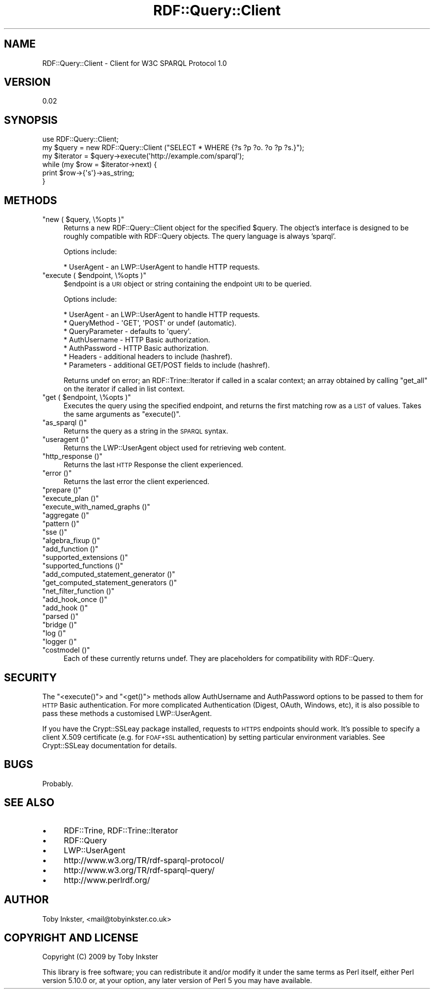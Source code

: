 .\" Automatically generated by Pod::Man 2.22 (Pod::Simple 3.07)
.\"
.\" Standard preamble:
.\" ========================================================================
.de Sp \" Vertical space (when we can't use .PP)
.if t .sp .5v
.if n .sp
..
.de Vb \" Begin verbatim text
.ft CW
.nf
.ne \\$1
..
.de Ve \" End verbatim text
.ft R
.fi
..
.\" Set up some character translations and predefined strings.  \*(-- will
.\" give an unbreakable dash, \*(PI will give pi, \*(L" will give a left
.\" double quote, and \*(R" will give a right double quote.  \*(C+ will
.\" give a nicer C++.  Capital omega is used to do unbreakable dashes and
.\" therefore won't be available.  \*(C` and \*(C' expand to `' in nroff,
.\" nothing in troff, for use with C<>.
.tr \(*W-
.ds C+ C\v'-.1v'\h'-1p'\s-2+\h'-1p'+\s0\v'.1v'\h'-1p'
.ie n \{\
.    ds -- \(*W-
.    ds PI pi
.    if (\n(.H=4u)&(1m=24u) .ds -- \(*W\h'-12u'\(*W\h'-12u'-\" diablo 10 pitch
.    if (\n(.H=4u)&(1m=20u) .ds -- \(*W\h'-12u'\(*W\h'-8u'-\"  diablo 12 pitch
.    ds L" ""
.    ds R" ""
.    ds C` ""
.    ds C' ""
'br\}
.el\{\
.    ds -- \|\(em\|
.    ds PI \(*p
.    ds L" ``
.    ds R" ''
'br\}
.\"
.\" Escape single quotes in literal strings from groff's Unicode transform.
.ie \n(.g .ds Aq \(aq
.el       .ds Aq '
.\"
.\" If the F register is turned on, we'll generate index entries on stderr for
.\" titles (.TH), headers (.SH), subsections (.SS), items (.Ip), and index
.\" entries marked with X<> in POD.  Of course, you'll have to process the
.\" output yourself in some meaningful fashion.
.ie \nF \{\
.    de IX
.    tm Index:\\$1\t\\n%\t"\\$2"
..
.    nr % 0
.    rr F
.\}
.el \{\
.    de IX
..
.\}
.\"
.\" Accent mark definitions (@(#)ms.acc 1.5 88/02/08 SMI; from UCB 4.2).
.\" Fear.  Run.  Save yourself.  No user-serviceable parts.
.    \" fudge factors for nroff and troff
.if n \{\
.    ds #H 0
.    ds #V .8m
.    ds #F .3m
.    ds #[ \f1
.    ds #] \fP
.\}
.if t \{\
.    ds #H ((1u-(\\\\n(.fu%2u))*.13m)
.    ds #V .6m
.    ds #F 0
.    ds #[ \&
.    ds #] \&
.\}
.    \" simple accents for nroff and troff
.if n \{\
.    ds ' \&
.    ds ` \&
.    ds ^ \&
.    ds , \&
.    ds ~ ~
.    ds /
.\}
.if t \{\
.    ds ' \\k:\h'-(\\n(.wu*8/10-\*(#H)'\'\h"|\\n:u"
.    ds ` \\k:\h'-(\\n(.wu*8/10-\*(#H)'\`\h'|\\n:u'
.    ds ^ \\k:\h'-(\\n(.wu*10/11-\*(#H)'^\h'|\\n:u'
.    ds , \\k:\h'-(\\n(.wu*8/10)',\h'|\\n:u'
.    ds ~ \\k:\h'-(\\n(.wu-\*(#H-.1m)'~\h'|\\n:u'
.    ds / \\k:\h'-(\\n(.wu*8/10-\*(#H)'\z\(sl\h'|\\n:u'
.\}
.    \" troff and (daisy-wheel) nroff accents
.ds : \\k:\h'-(\\n(.wu*8/10-\*(#H+.1m+\*(#F)'\v'-\*(#V'\z.\h'.2m+\*(#F'.\h'|\\n:u'\v'\*(#V'
.ds 8 \h'\*(#H'\(*b\h'-\*(#H'
.ds o \\k:\h'-(\\n(.wu+\w'\(de'u-\*(#H)/2u'\v'-.3n'\*(#[\z\(de\v'.3n'\h'|\\n:u'\*(#]
.ds d- \h'\*(#H'\(pd\h'-\w'~'u'\v'-.25m'\f2\(hy\fP\v'.25m'\h'-\*(#H'
.ds D- D\\k:\h'-\w'D'u'\v'-.11m'\z\(hy\v'.11m'\h'|\\n:u'
.ds th \*(#[\v'.3m'\s+1I\s-1\v'-.3m'\h'-(\w'I'u*2/3)'\s-1o\s+1\*(#]
.ds Th \*(#[\s+2I\s-2\h'-\w'I'u*3/5'\v'-.3m'o\v'.3m'\*(#]
.ds ae a\h'-(\w'a'u*4/10)'e
.ds Ae A\h'-(\w'A'u*4/10)'E
.    \" corrections for vroff
.if v .ds ~ \\k:\h'-(\\n(.wu*9/10-\*(#H)'\s-2\u~\d\s+2\h'|\\n:u'
.if v .ds ^ \\k:\h'-(\\n(.wu*10/11-\*(#H)'\v'-.4m'^\v'.4m'\h'|\\n:u'
.    \" for low resolution devices (crt and lpr)
.if \n(.H>23 .if \n(.V>19 \
\{\
.    ds : e
.    ds 8 ss
.    ds o a
.    ds d- d\h'-1'\(ga
.    ds D- D\h'-1'\(hy
.    ds th \o'bp'
.    ds Th \o'LP'
.    ds ae ae
.    ds Ae AE
.\}
.rm #[ #] #H #V #F C
.\" ========================================================================
.\"
.IX Title "RDF::Query::Client 3"
.TH RDF::Query::Client 3 "2009-11-12" "perl v5.10.1" "User Contributed Perl Documentation"
.\" For nroff, turn off justification.  Always turn off hyphenation; it makes
.\" way too many mistakes in technical documents.
.if n .ad l
.nh
.SH "NAME"
RDF::Query::Client \- Client for W3C SPARQL Protocol 1.0
.SH "VERSION"
.IX Header "VERSION"
0.02
.SH "SYNOPSIS"
.IX Header "SYNOPSIS"
.Vb 1
\&  use RDF::Query::Client;
\&  
\&  my $query = new RDF::Query::Client ("SELECT * WHERE {?s ?p ?o. ?o ?p ?s.}");
\&  my $iterator = $query\->execute(\*(Aqhttp://example.com/sparql\*(Aq);
\&  while (my $row = $iterator\->next) {
\&    print $row\->{\*(Aqs\*(Aq}\->as_string;
\&  }
.Ve
.SH "METHODS"
.IX Header "METHODS"
.ie n .IP """new ( $query, \e%opts )""" 4
.el .IP "\f(CWnew ( $query, \e%opts )\fR" 4
.IX Item "new ( $query, %opts )"
Returns a new RDF::Query::Client object for the specified \f(CW$query\fR.
The object's interface is designed to be roughly compatible with RDF::Query
objects. The query language is always 'sparql'.
.Sp
Options include:
.Sp
.Vb 1
\&    * UserAgent \- an LWP::UserAgent to handle HTTP requests.
.Ve
.ie n .IP """execute ( $endpoint, \e%opts )""" 4
.el .IP "\f(CWexecute ( $endpoint, \e%opts )\fR" 4
.IX Item "execute ( $endpoint, %opts )"
\&\f(CW$endpoint\fR is a \s-1URI\s0 object or string containing the endpoint
\&\s-1URI\s0 to be queried.
.Sp
Options include:
.Sp
.Vb 7
\&    * UserAgent \- an LWP::UserAgent to handle HTTP requests.
\&    * QueryMethod \- \*(AqGET\*(Aq, \*(AqPOST\*(Aq or undef (automatic).
\&    * QueryParameter \- defaults to \*(Aqquery\*(Aq.
\&    * AuthUsername \- HTTP Basic authorization.
\&    * AuthPassword \- HTTP Basic authorization.
\&    * Headers \- additional headers to include (hashref).
\&    * Parameters \- additional GET/POST fields to include (hashref).
.Ve
.Sp
Returns undef on error; an RDF::Trine::Iterator if called in a
scalar context; an array obtained by calling \f(CW\*(C`get_all\*(C'\fR on the
iterator if called in list context.
.ie n .IP """get ( $endpoint, \e%opts )""" 4
.el .IP "\f(CWget ( $endpoint, \e%opts )\fR" 4
.IX Item "get ( $endpoint, %opts )"
Executes the query using the specified endpoint, and returns the first matching row
as a \s-1LIST\s0 of values. Takes the same arguments as \f(CW\*(C`execute()\*(C'\fR.
.ie n .IP """as_sparql ()""" 4
.el .IP "\f(CWas_sparql ()\fR" 4
.IX Item "as_sparql ()"
Returns the query as a string in the \s-1SPARQL\s0 syntax.
.ie n .IP """useragent ()""" 4
.el .IP "\f(CWuseragent ()\fR" 4
.IX Item "useragent ()"
Returns the LWP::UserAgent object used for retrieving web content.
.ie n .IP """http_response ()""" 4
.el .IP "\f(CWhttp_response ()\fR" 4
.IX Item "http_response ()"
Returns the last \s-1HTTP\s0 Response the client experienced.
.ie n .IP """error ()""" 4
.el .IP "\f(CWerror ()\fR" 4
.IX Item "error ()"
Returns the last error the client experienced.
.ie n .IP """prepare ()""" 4
.el .IP "\f(CWprepare ()\fR" 4
.IX Item "prepare ()"
.PD 0
.ie n .IP """execute_plan ()""" 4
.el .IP "\f(CWexecute_plan ()\fR" 4
.IX Item "execute_plan ()"
.ie n .IP """execute_with_named_graphs ()""" 4
.el .IP "\f(CWexecute_with_named_graphs ()\fR" 4
.IX Item "execute_with_named_graphs ()"
.ie n .IP """aggregate ()""" 4
.el .IP "\f(CWaggregate ()\fR" 4
.IX Item "aggregate ()"
.ie n .IP """pattern ()""" 4
.el .IP "\f(CWpattern ()\fR" 4
.IX Item "pattern ()"
.ie n .IP """sse ()""" 4
.el .IP "\f(CWsse ()\fR" 4
.IX Item "sse ()"
.ie n .IP """algebra_fixup ()""" 4
.el .IP "\f(CWalgebra_fixup ()\fR" 4
.IX Item "algebra_fixup ()"
.ie n .IP """add_function ()""" 4
.el .IP "\f(CWadd_function ()\fR" 4
.IX Item "add_function ()"
.ie n .IP """supported_extensions ()""" 4
.el .IP "\f(CWsupported_extensions ()\fR" 4
.IX Item "supported_extensions ()"
.ie n .IP """supported_functions ()""" 4
.el .IP "\f(CWsupported_functions ()\fR" 4
.IX Item "supported_functions ()"
.ie n .IP """add_computed_statement_generator ()""" 4
.el .IP "\f(CWadd_computed_statement_generator ()\fR" 4
.IX Item "add_computed_statement_generator ()"
.ie n .IP """get_computed_statement_generators ()""" 4
.el .IP "\f(CWget_computed_statement_generators ()\fR" 4
.IX Item "get_computed_statement_generators ()"
.ie n .IP """net_filter_function ()""" 4
.el .IP "\f(CWnet_filter_function ()\fR" 4
.IX Item "net_filter_function ()"
.ie n .IP """add_hook_once ()""" 4
.el .IP "\f(CWadd_hook_once ()\fR" 4
.IX Item "add_hook_once ()"
.ie n .IP """add_hook ()""" 4
.el .IP "\f(CWadd_hook ()\fR" 4
.IX Item "add_hook ()"
.ie n .IP """parsed ()""" 4
.el .IP "\f(CWparsed ()\fR" 4
.IX Item "parsed ()"
.ie n .IP """bridge ()""" 4
.el .IP "\f(CWbridge ()\fR" 4
.IX Item "bridge ()"
.ie n .IP """log ()""" 4
.el .IP "\f(CWlog ()\fR" 4
.IX Item "log ()"
.ie n .IP """logger ()""" 4
.el .IP "\f(CWlogger ()\fR" 4
.IX Item "logger ()"
.ie n .IP """costmodel ()""" 4
.el .IP "\f(CWcostmodel ()\fR" 4
.IX Item "costmodel ()"
.PD
Each of these currently returns undef. They are placeholders
for compatibility with RDF::Query.
.SH "SECURITY"
.IX Header "SECURITY"
The \f(CW\*(C`<execute()\*(C'\fR> and \f(CW\*(C`<get()\*(C'\fR> methods allow AuthUsername and
AuthPassword options to be passed to them for \s-1HTTP\s0 Basic authentication.
For more complicated Authentication (Digest, OAuth, Windows, etc),
it is also possible to pass these methods a customised LWP::UserAgent.
.PP
If you have the Crypt::SSLeay package installed, requests to \s-1HTTPS\s0
endpoints should work. It's possible to specify a client X.509
certificate (e.g. for \s-1FOAF+SSL\s0 authentication) by setting particular
environment variables. See Crypt::SSLeay documentation for details.
.SH "BUGS"
.IX Header "BUGS"
Probably.
.SH "SEE ALSO"
.IX Header "SEE ALSO"
.IP "\(bu" 4
RDF::Trine, RDF::Trine::Iterator
.IP "\(bu" 4
RDF::Query
.IP "\(bu" 4
LWP::UserAgent
.IP "\(bu" 4
http://www.w3.org/TR/rdf\-sparql\-protocol/
.IP "\(bu" 4
http://www.w3.org/TR/rdf\-sparql\-query/
.IP "\(bu" 4
http://www.perlrdf.org/
.SH "AUTHOR"
.IX Header "AUTHOR"
Toby Inkster, <mail@tobyinkster.co.uk>
.SH "COPYRIGHT AND LICENSE"
.IX Header "COPYRIGHT AND LICENSE"
Copyright (C) 2009 by Toby Inkster
.PP
This library is free software; you can redistribute it and/or modify
it under the same terms as Perl itself, either Perl version 5.10.0 or,
at your option, any later version of Perl 5 you may have available.
